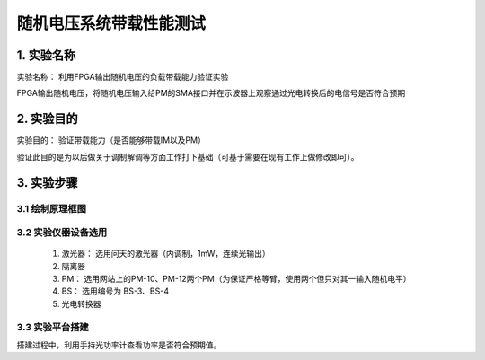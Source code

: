 ============
随机电压系统带载性能测试
============

1. 实验名称
=============
实验名称： 利用FPGA输出随机电压的负载带载能力验证实验

FPGA输出随机电压，将随机电压输入给PM的SMA接口并在示波器上观察通过光电转换后的电信号是否符合预期

2. 实验目的
=============
实验目的： 验证带载能力（是否能够带载IM以及PM）

验证此目的是为以后做关于调制解调等方面工作打下基础（可基于需要在现有工作上做修改即可）。

3. 实验步骤
=============

3.1 绘制原理框图
-------------

.. image:: ./yuanlitu.png

3.2 实验仪器设备选用
-------------

    1. 激光器： 选用问天的激光器（内调制，1mW，连续光输出）
    2. 隔离器
    3. PM： 选用网站上的PM-10、PM-12两个PM（为保证严格等臂，使用两个但只对其一输入随机电平）
    4. BS： 选用编号为 BS-3、BS-4
    5. 光电转换器

3.3 实验平台搭建
-------------

.. image:: ./15476477161.png

搭建过程中，利用手持光功率计查看功率是否符合预期值。
